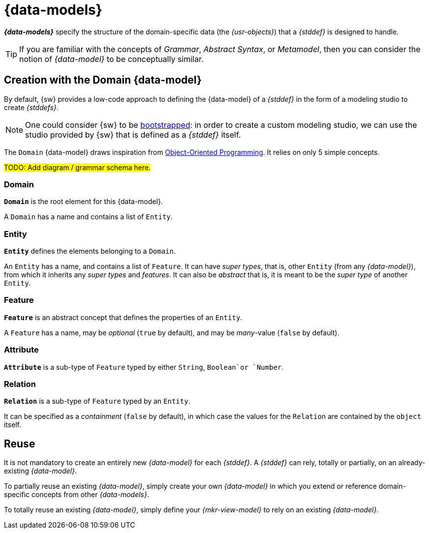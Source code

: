 = {data-models}

*_{data-models}_* specify the structure of the domain-specific data (the _{usr-objects}_) that a _{stddef}_ is designed to handle.

TIP: If you are familiar with the concepts of _Grammar_, _Abstract Syntax_, or _Metamodel_, then you can consider the notion of _{data-model}_ to be conceptually similar.


== Creation with the Domain {data-model}

By default, {sw} provides a low-code approach to defining the {data-model} of a _{stddef}_ in the form of a modeling studio to create _{stddefs}_.

NOTE: One could consider {sw} to be https://en.wikipedia.org/wiki/Bootstrapping[bootstrapped]: in order to create a custom modeling studio, we can use the studio provided by {sw} that is defined as a _{stddef}_ itself.

The `Domain` {data-model} draws inspiration from https://en.wikipedia.org/wiki/Object-oriented_programming[Object-Oriented Programming]. It relies on only 5 simple concepts.

#TODO: Add diagram / grammar schema here.#

=== Domain

*`Domain`* is the root element for this {data-model}. 

A `Domain` has a name and contains a list of `Entity`.

=== Entity

*`Entity`* defines the elements belonging to a `Domain`.

An `Entity` has a name, and contains a list of `Feature`.
It can have _super types_, that is, other `Entity` (from any _{data-model}_), from which it inherits any _super types_ and _features_.
It can also be _abstract_ that is, it is meant to be the _super type_ of another `Entity`.

=== Feature

*`Feature`* is an abstract concept that defines the properties of an `Entity`.

A `Feature` has a name, may be _optional_ (`true` by default), and may be _many_-value (`false` by default).

=== Attribute

*`Attribute`* is a sub-type of `Feature` typed by either `String`, `Boolean`or `Number`.

=== Relation

*`Relation`* is a sub-type of `Feature` typed by an `Entity`.

It can be specified as a _containment_ (`false` by default), in which case the values for the `Relation` are contained by the `object` itself.

== Reuse

It is not mandatory to create an entirely new _{data-model}_ for each _{stddef}_. A _{stddef}_ can rely, totally or partially, on an already-existing _{data-model}_.

To partially reuse an existing _{data-model}_, simply create your own _{data-model}_ in which you extend or reference domain-specific concepts from other _{data-models}_.

To totally reuse an existing _{data-model}_, simply define your _{mkr-view-model}_ to rely on an existing _{data-model}_.
